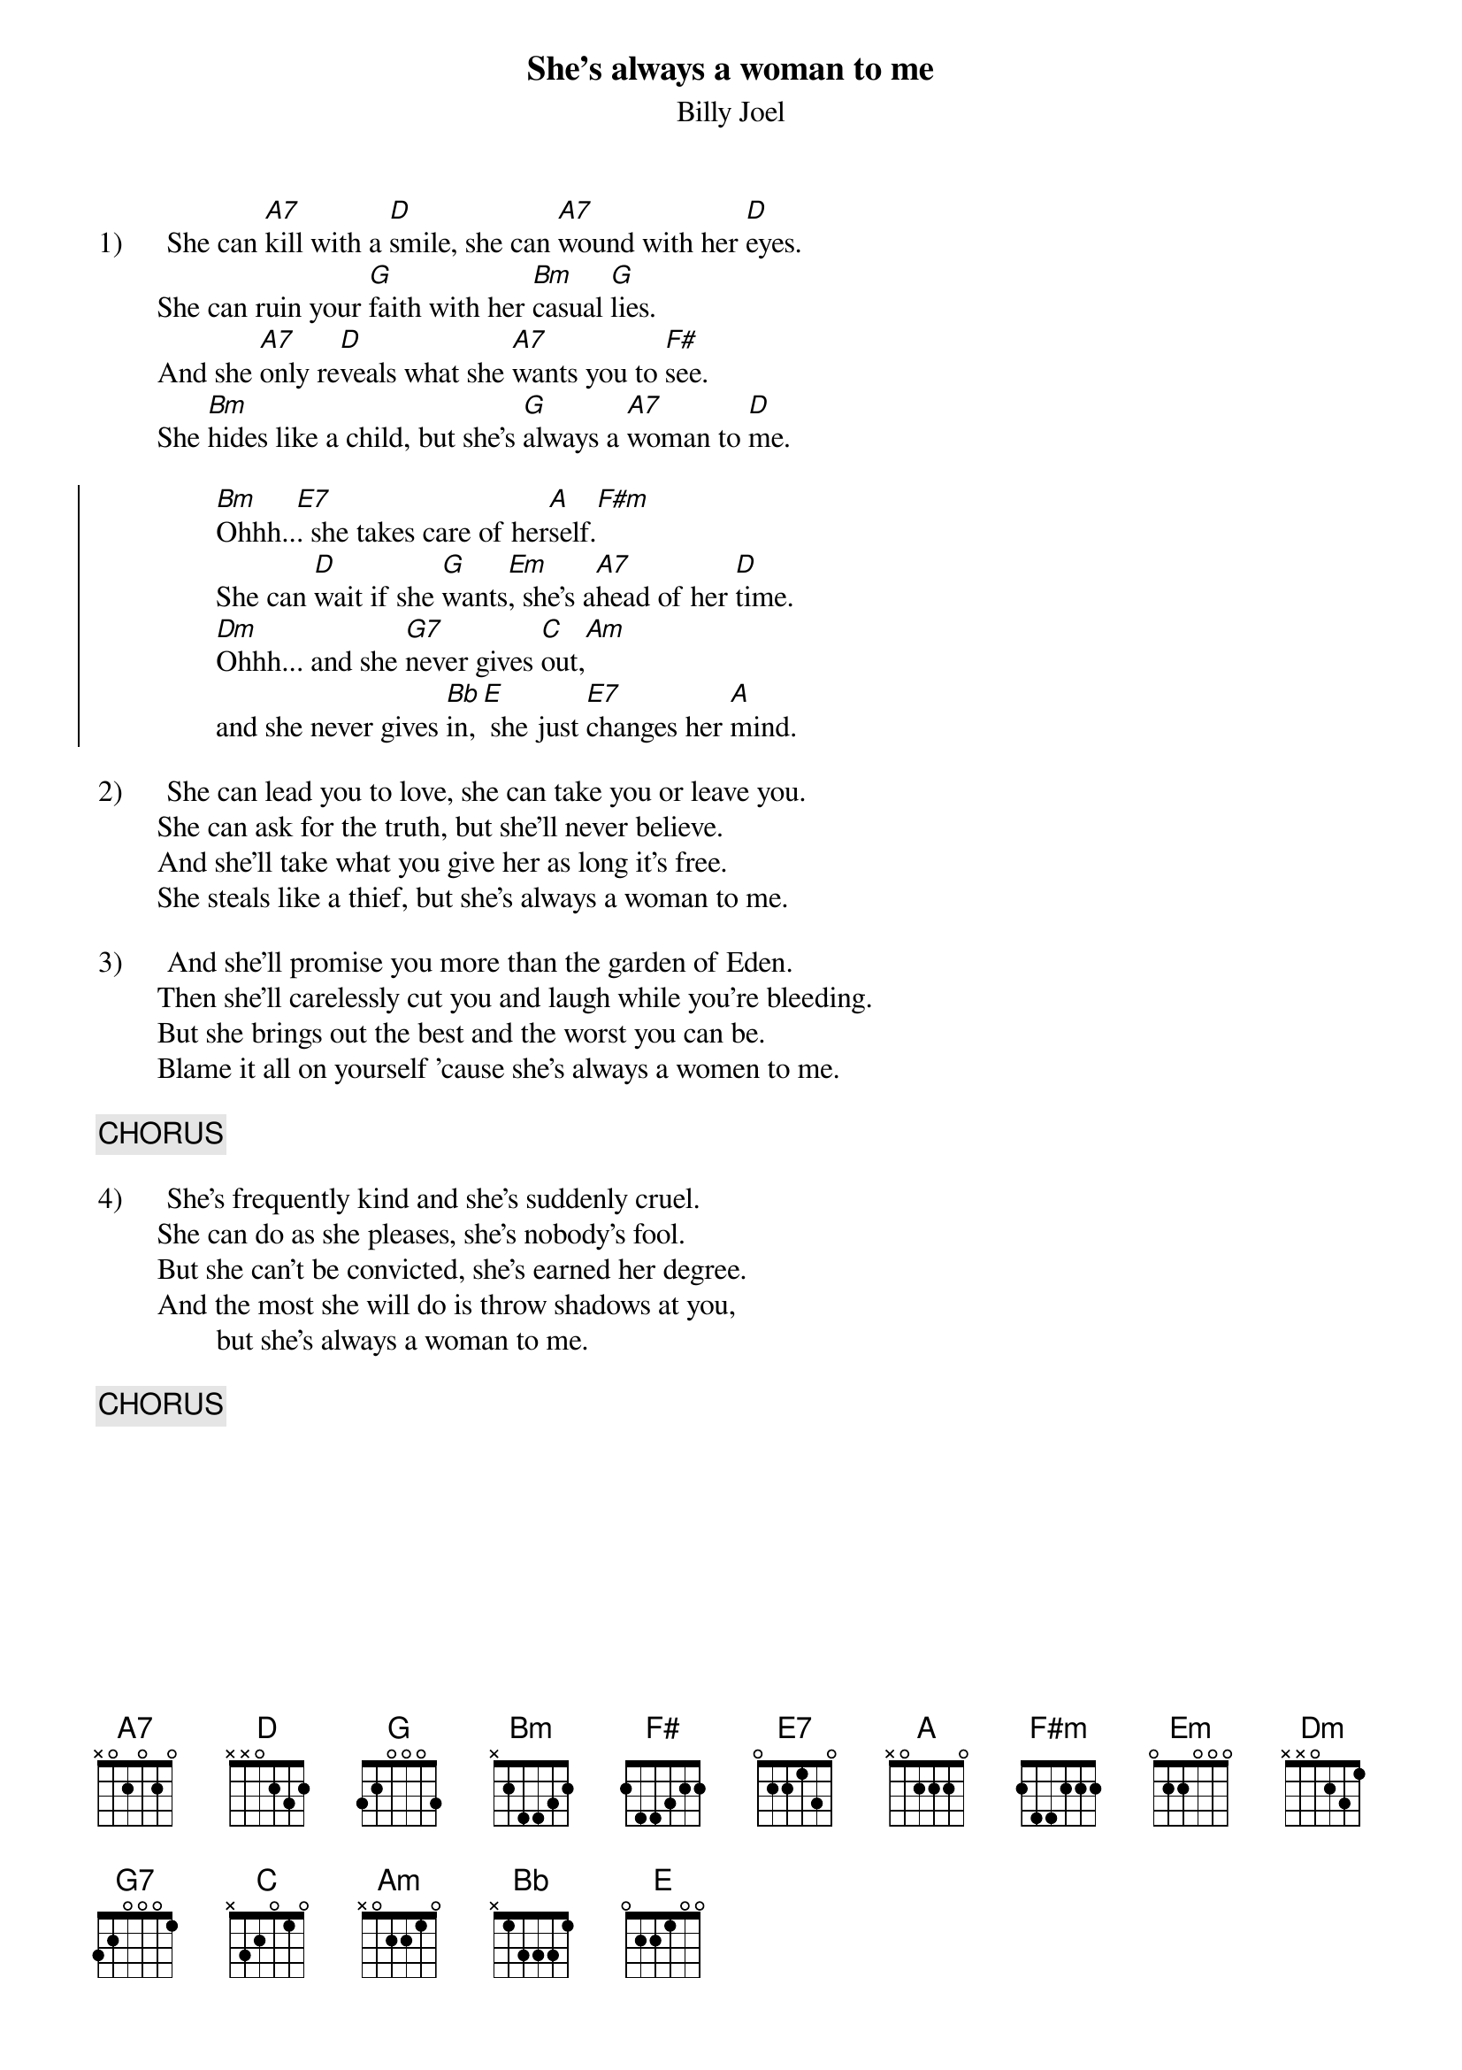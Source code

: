 {key: D}
{t:She's always a woman to me}
{st:Billy Joel}

1)      She can [A7]kill with a [D]smile, she can [A7]wound with her [D]eyes.
        She can ruin your [G]faith with her [Bm]casual [G]lies.
        And she [A7]only re[D]veals what she [A7]wants you to [F#]see.
        She [Bm]hides like a child, but she's [G]always a [A7]woman to [D]me.

{soc}
                [Bm]Ohhh..[E7]. she takes care of her[A]self.[F#m]
                She can [D]wait if she [G]wants[Em], she's a[A7]head of her [D]time.
                [Dm]Ohhh... and she [G7]never gives [C]out,[Am]
                and she never gives [Bb]in,[E] she just [E7]changes her [A]mind.
{eoc}

2)      She can lead you to love, she can take you or leave you.
        She can ask for the truth, but she'll never believe.
        And she'll take what you give her as long it's free.
        She steals like a thief, but she's always a woman to me.

3)      And she'll promise you more than the garden of Eden.
        Then she'll carelessly cut you and laugh while you're bleeding.
        But she brings out the best and the worst you can be.
        Blame it all on yourself 'cause she's always a women to me.

{c:CHORUS}

4)      She's frequently kind and she's suddenly cruel.
        She can do as she pleases, she's nobody's fool.
        But she can't be convicted, she's earned her degree.
        And the most she will do is throw shadows at you,
                but she's always a woman to me.

{c:CHORUS}
